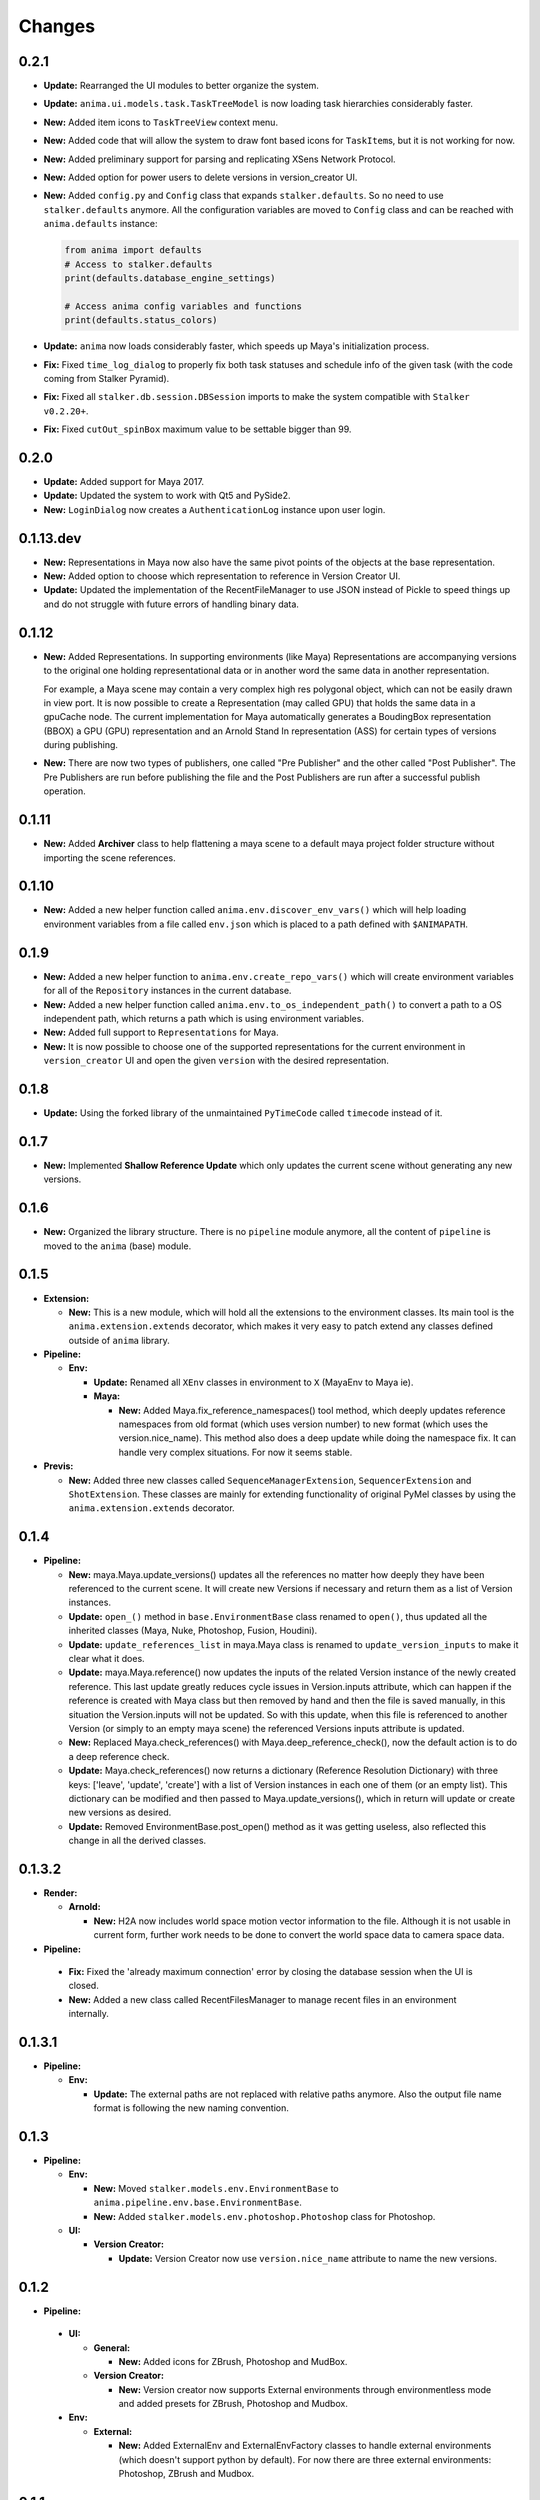 =======
Changes
=======

0.2.1
=====

* **Update:** Rearranged the UI modules to better organize the system.

* **Update:** ``anima.ui.models.task.TaskTreeModel`` is now loading task
  hierarchies considerably faster.

* **New:** Added item icons to ``TaskTreeView`` context menu.

* **New:** Added code that will allow the system to draw font based icons for
  ``TaskItem``\ s, but it is not working for now.

* **New:** Added preliminary support for parsing and replicating XSens Network
  Protocol.

* **New:** Added option for power users to delete versions in version_creator
  UI.

* **New:** Added ``config.py`` and ``Config`` class that expands
  ``stalker.defaults``. So no need to use ``stalker.defaults`` anymore. All the
  configuration variables are moved to ``Config`` class and can be reached with
  ``anima.defaults`` instance:

  .. code-block::

      from anima import defaults
      # Access to stalker.defaults
      print(defaults.database_engine_settings)

      # Access anima config variables and functions
      print(defaults.status_colors)

* **Update:** ``anima`` now loads considerably faster, which speeds up Maya's
  initialization process.

* **Fix:** Fixed ``time_log_dialog`` to properly fix both task statuses and
  schedule info of the given task (with the code coming from Stalker Pyramid).

* **Fix:** Fixed all ``stalker.db.session.DBSession`` imports to make the
  system compatible with ``Stalker v0.2.20+``.

* **Fix:** Fixed ``cutOut_spinBox`` maximum value to be settable bigger than
  99.


0.2.0
=====

* **Update:** Added support for Maya 2017.
* **Update:** Updated the system to work with Qt5 and PySide2.
* **New:** ``LoginDialog`` now creates a ``AuthenticationLog`` instance upon
  user login.

0.1.13.dev
==========

* **New:** Representations in Maya now also have the same pivot points of the
  objects at the base representation.

* **New:** Added option to choose which representation to reference in
  Version Creator UI.

* **Update:** Updated the implementation of the RecentFileManager to use JSON
  instead of Pickle to speed things up and do not struggle with future errors
  of handling binary data.

0.1.12
======

* **New:** Added Representations. In supporting environments (like Maya)
  Representations are accompanying versions to the original one holding
  representational data or in another word the same data in another
  representation.

  For example, a Maya scene may contain a very complex high res polygonal
  object, which can not be easily drawn in view port. It is now possible to
  create a Representation (may called GPU) that holds the same data in a
  gpuCache node. The current implementation for Maya automatically generates a
  BoudingBox representation (BBOX) a GPU (GPU) representation and an Arnold
  Stand In representation (ASS) for certain types of versions during
  publishing.

* **New:** There are now two types of publishers, one called "Pre Publisher"
  and the other called "Post Publisher". The Pre Publishers are run before
  publishing the file and the Post Publishers are run after a successful
  publish operation.

0.1.11
======

* **New:** Added **Archiver** class to help flattening a maya scene to a
  default maya project folder structure without importing the scene references.

0.1.10
======

* **New:** Added a new helper function called ``anima.env.discover_env_vars()``
  which will help loading environment variables from a file called ``env.json``
  which is placed to a path defined with ``$ANIMAPATH``.

0.1.9
=====

* **New:** Added a new helper function to ``anima.env.create_repo_vars()``
  which will create environment variables for all of the ``Repository``
  instances in the current database.

* **New:** Added a new helper function called
  ``anima.env.to_os_independent_path()`` to convert a path to a OS independent
  path, which returns a path which is using environment variables.

* **New:** Added full support to ``Representations`` for Maya.

* **New:** It is now possible to choose one of the supported representations
  for the current environment in ``version_creator`` UI and open the given
  ``version`` with the desired representation.

0.1.8
=====

* **Update:** Using the forked library of the unmaintained ``PyTimeCode``
  called ``timecode`` instead of it.

0.1.7
=====

* **New:** Implemented **Shallow Reference Update** which only updates the
  current scene without generating any new versions.

0.1.6
=====

* **New:** Organized the library structure. There is no ``pipeline`` module
  anymore, all the content of ``pipeline`` is moved to the ``anima`` (base)
  module.

0.1.5
=====

* **Extension:**

  * **New:** This is a new module, which will hold all the extensions to the
    environment classes. Its main tool is the ``anima.extension.extends``
    decorator, which makes it very easy to patch extend any classes defined
    outside of ``anima`` library.

* **Pipeline:**

  * **Env:**

    * **Update:** Renamed all ``XEnv`` classes in environment to ``X`` (MayaEnv
      to Maya ie).

    * **Maya:**

      * **New:** Added Maya.fix_reference_namespaces() tool method, which
        deeply updates reference namespaces from old format (which uses version
        number) to new format (which uses the version.nice_name). This method
        also does a deep update while doing the namespace fix. It can handle
        very complex situations. For now it seems stable.

* **Previs:**

  * **New:** Added three new classes called ``SequenceManagerExtension``,
    ``SequencerExtension`` and ``ShotExtension``. These classes are mainly for
    extending functionality of original PyMel classes by using the
    ``anima.extension.extends`` decorator.

0.1.4
=====

* **Pipeline:**

  * **New:** maya.Maya.update_versions() updates all the references no
    matter how deeply they have been referenced to the current scene. It will
    create new Versions if necessary and return them as a list of Version
    instances.

  * **Update:** ``open_()`` method in ``base.EnvironmentBase`` class renamed to
    ``open()``, thus updated all the inherited classes (Maya, Nuke, Photoshop,
    Fusion, Houdini).

  * **Update:** ``update_references_list`` in maya.Maya class is renamed to
    ``update_version_inputs`` to make it clear what it does.

  * **Update:** maya.Maya.reference() now updates the inputs of the related
    Version instance of the newly created reference. This last update greatly
    reduces cycle issues in Version.inputs attribute, which can happen if the
    reference is created with Maya class but then removed by hand and then the
    file is saved manually, in this situation the Version.inputs will not be
    updated. So with this update, when this file is referenced to another
    Version (or simply to an empty maya scene) the referenced Versions inputs
    attribute is updated.

  * **New:** Replaced Maya.check_references() with Maya.deep_reference_check(),
    now the default action is to do a deep reference check.

  * **Update:** Maya.check_references() now returns a dictionary (Reference
    Resolution Dictionary) with three keys: ['leave', 'update', 'create'] with
    a list of Version instances in each one of them (or an empty list). This
    dictionary can be modified and then passed to Maya.update_versions(), which
    in return will update or create new versions as desired.

  * **Update:** Removed EnvironmentBase.post_open() method as it was getting
    useless, also reflected this change in all the derived classes.

0.1.3.2
=======

* **Render:**

  * **Arnold:**

    * **New:** H2A now includes world space motion vector information to the
      file. Although it is not usable in current form, further work needs to be
      done to convert the world space data to camera space data.

* **Pipeline:**

 * **Fix:** Fixed the 'already maximum connection' error by closing the
   database session when the UI is closed.
 * **New:** Added a new class called RecentFilesManager to manage recent files
   in an environment internally.

0.1.3.1
=======

* **Pipeline:**

  * **Env:**

    * **Update:** The external paths are not replaced with relative paths
      anymore. Also the output file name format is following the new naming
      convention.

0.1.3
=====

* **Pipeline:**

  * **Env:**

    * **New:** Moved ``stalker.models.env.EnvironmentBase`` to
      ``anima.pipeline.env.base.EnvironmentBase``.
    * **New:** Added ``stalker.models.env.photoshop.Photoshop`` class for
      Photoshop.

  * **UI:**
  
    * **Version Creator:**

      * **Update:** Version Creator now use ``version.nice_name`` attribute to
        name the new versions.

0.1.2
=====

* **Pipeline:**

 * **UI:**

   * **General:**

     * **New:** Added icons for ZBrush, Photoshop and MudBox.

   * **Version Creator:**

     * **New:** Version creator now supports External environments through
       environmentless mode and added presets for ZBrush, Photoshop and
       Mudbox.

 * **Env:**

   * **External:**

     * **New:** Added ExternalEnv and ExternalEnvFactory classes to handle
       external environments (which doesn't support python by default). For
       now there are three external environments: Photoshop, ZBrush and
       Mudbox.

0.1.1
=====

* **Pipeline:**

  * **UI:**

    * **Version Creator:**

      * **New:** Added "Use Namespace" option to allow importing/referencing to
        root namespace especially important for maya and alembic caches.

      * **Update:** It is not possible to save a version to a container task
        any more.

0.1.0
=====

* **Pipeline:**

  * **Env:**

    * **Maya:**

      * **New:** Maya now uses the significant name for playblast file name
        and render output filename.
      * **Update:** Maya now will leave the reference load state in the same
        state as it was saved.

0.1.0.a6
========

* **Render:**

  * **Arnold:**

    * **Base85:**

        * **New:** This is a new module which is doing Arnold compatible Base85
          encoding and decoding along with the Standard and RFC1924 formats. It
          is mainly used in producing Binary data for *.ass files.

    * **H2A:**

      * **New:** This is a new module which contains necessary code to be used
        in "Houdini To Arnold" Python SOP which exports fur data (for now) to
        arnold compatible *.ass file for Houdini.

* **Pipeline:**

  * **Env:**

    * **Maya:**

      * **Fix:** Fixed Maya.export(), it is now committing the data to the
        database.

0.1.0.a5
========

* **Pipeline:**

  * **UI:**

    * **Version Creator:**

      * **New:** Version Creator now tries to allow the user to cancel login,
        but it is not completely working for now.
      * **New:** Version Creator UI is now using QTreeView to display tasks on
        demand.
      * **New:** Version Creator UI is now able to restore the ui for a deeper
        task hierarchy with not yet loaded task items in the tasks_treeView.
      * **New:** Removed the statuses_comboBox from Version Creator UI.
      * **New:** Added a new context menu to the items in the tasks_treeView
        where the user is able to go to the dependent or dependee tasks of the
        clicked item in Version Creator UI.
      * **Fix:** 'my_tasks_only_checkBox' is back with the functionality.
      * **New:** Added a new and simple search field for the tasks_treeView. It
        needs to be greatly enhanced.
      * **Fix:** The default take name is now inserted at the top of the takes
        list.
      * **New:** It is now possible to use CamelCase in take names.
      * **New:** Added a disabled 'No Dependencies' menu action for tasks with
        no dependencies or dependees.

    * **Version Updater:**

      * **Fix:** Fixed check state checking for PySide by using
        QtCore.Qt.CheckState.

  * **Env:**

    * **Maya:**

      * **New:** External files are now moved to the
        version.absolute_path/external_files folder
      * **Fix:** Fixed a bug where the references where reloaded over and over
        again when saving a new version.
      * **New:** Added support for Arnold Renderer.

    * **Nuke:**

      * **Fix:** Fixed a typo
      * **New:** Now also in Nuke, the current version is set as the parent of
        the newly created version.

    * **Houdini:**

      * **New:** Now also in Nuke, the current version is set as the parent of
        the newly created version.
      * **Fix:** The file is not saved twice to store environment variables.

0.1.0.a4
========

* **Pipeline:**

  * **UI:**

    * **Fix:** Version Creator UI now sets the statuses_comboBox to the status
      of the last version in the previous_version_tableWidget.
    * **New:** Version Creator UI now uses a QSplitter for tasks_groupBox,
      new_version_groupBox and previous_versions_groupBox which allows sizing
      of the columns.
    * **New:** Version Creator UI now shows the dependent task list in a new
      column in tasks_treeWidget.
    * **New:** Version Creator UI can now display task thumbnails through
      Stalker Pyramid server.
    * **Update:** In Version Creator UI, Version notes are now saved in
      **Version.description** attribute instead of creating a new **Note**
      instance.
    * **Utils:**

      * **New:** Added a new class called **UIFile** to manage ui files.
      * **New:** UICompiler now checks the *.ui* files against their stored md5
        checksum values to prevent unnecessary compiles of unchanged files.

  * **Utils:**

    * **New:** utils.open_browser_in_location() now selects the file if a file
      path is given.
    * **New:** Added **StalkerThumbnailCache** class, which can read thumbnails
      from Stalker Pyramid server through ``urllib2`` and cache them locally.

  * **Env:**

    * **Fix:** Houdini env is working now.
    * **Fix:** Nuke env is working now.
    * **New:** Maya env is now storing the parent version info upon save and
      updates inputs (references) of the current version properly.

0.1.0.a3
========

* **Pipeline:**

  * **UI:**

    * **Fix:** Reorganized and fixed the code that chooses between ``PySide``
      or ``PyQt4``. To choose one of the libraries, let say to choose
      ``PySide`` as the library in UI::

        # first import the code that sets the system to pyside
        from anima.pipeline.ui import SET_PYSIDE
        SET_PYSIDE()

        # then import QtCore and QtGui as follows
        from anima.pipeline.ui.lib import QtCore, QtGui

      The default library is PyQt4.
    * **Update:** **version_creator.fill_tasks_treeWidget()** now works much
      faster.
    * **Update:** **version_creator.previous_versions_tableWidget** now
      displays the icon of the created environment.

  * **Environments:**

    * **Maya:**

      * **Update:** Maya now uses the folder that the current version is saved
        as the project folder.
      * **Update:** Maya sets the fps and resolution even if it is not the
        first version in its series.

0.1.0.a2
========

* **Pipeline:**

  * **Update:** login_dialog is now working.
  * **New:** created a new UI called version_creator for creating new Versions
    from within environments
  * **New:** A new field is added to the **version_creator** UI which lets the
    user to restore the previous version from the given path.
  * **New:** Created environment class for **Fusion**.
  * **New:** Created environment class for **Maya**.

0.1.0.a1
========

* Update: Organized the folder structure
* Update: Moved all rigging scripts to ``rig`` package.
* New: Created a new package called ``pipeline``.
* Update: Converted the uiCompiler.py to a standalone script which runs with
  system python (where it is much easier to install PySide and PyQt4 with
  system package managers).
